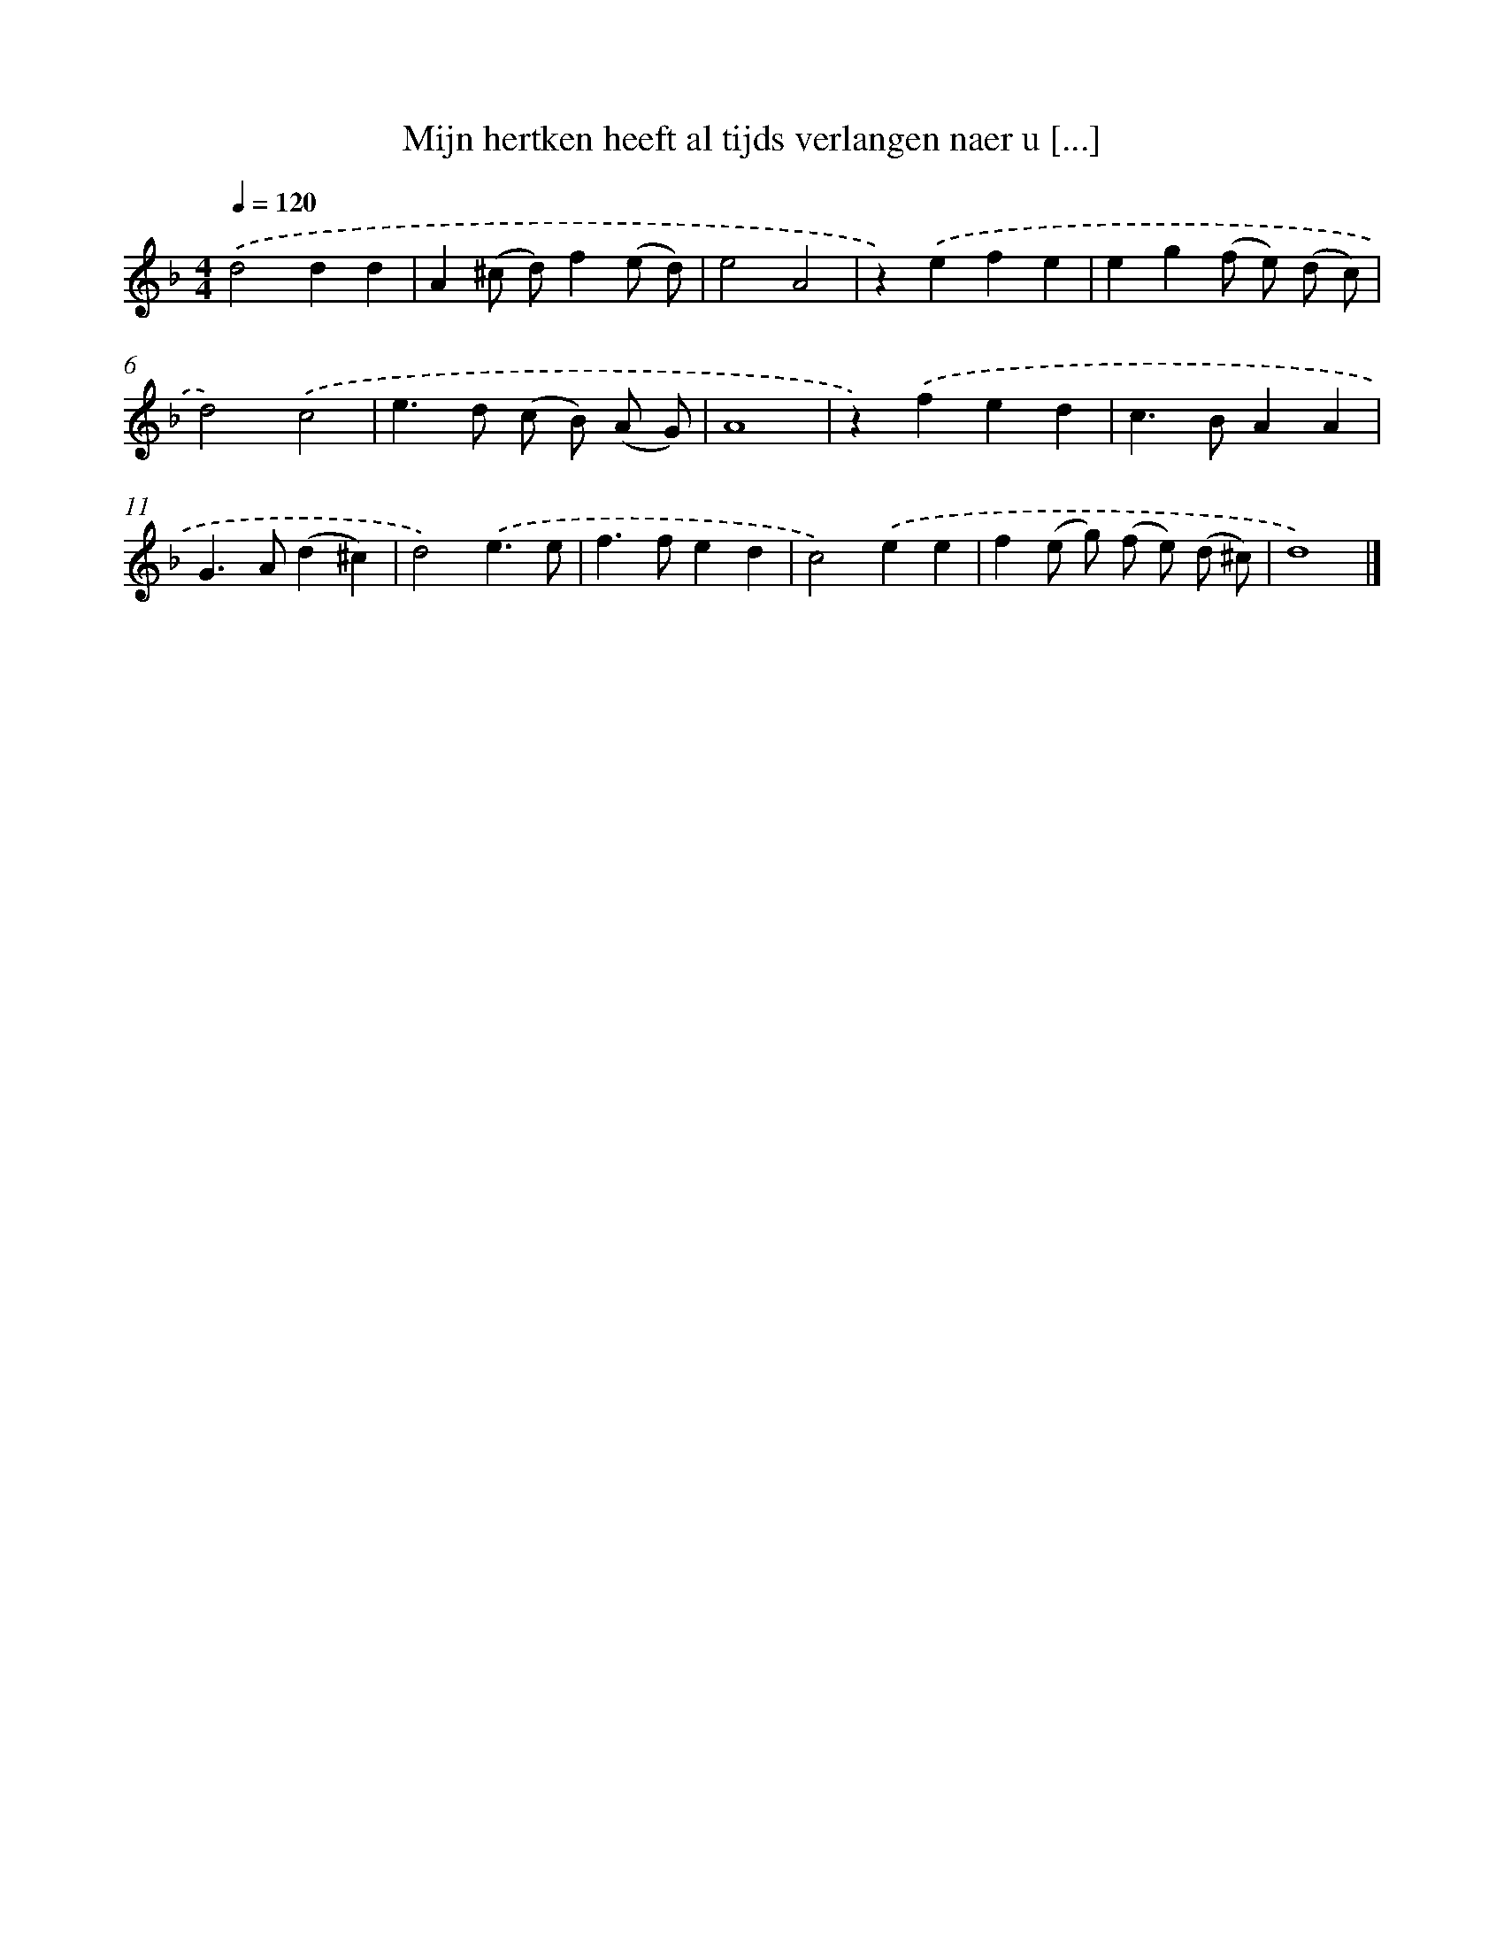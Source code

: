 X: 5553
T: Mijn hertken heeft al tijds verlangen naer u [...]
%%abc-version 2.0
%%abcx-abcm2ps-target-version 5.9.1 (29 Sep 2008)
%%abc-creator hum2abc beta
%%abcx-conversion-date 2018/11/01 14:36:19
%%humdrum-veritas 2383582884
%%humdrum-veritas-data 4110294350
%%continueall 1
%%barnumbers 0
L: 1/4
M: 4/4
Q: 1/4=120
K: F clef=treble
.('d2dd |
A(^c/ d/)f(e/ d/) |
e2A2 |
z).('efe |
eg(f/ e/) (d/ c/) |
d2).('c2 |
e>d (c/ B/) (A/ G/) |
A4 |
z).('fed |
c>BAA |
G>A(d^c) |
d2).('e3/e/ |
f>fed |
c2).('ee |
f(e/ g/) (f/ e/) (d/ ^c/) |
d4) |]
